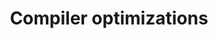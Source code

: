 :PROPERTIES:
:ID:       ec2ce391-94c6-4143-a25c-8ceb740b2305
:END:
#+TITLE: Compiler optimizations



